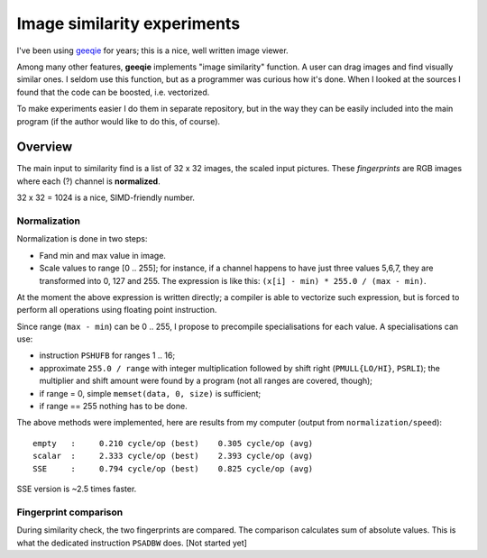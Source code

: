 ================================================================================
                    Image similarity experiments
================================================================================

I've been using geeqie__ for years; this is a nice, well written image viewer.

__ http://geeqie.org/

Among many other features, **geeqie** implements "image similarity" function.
A user can drag images and find visually similar ones. I seldom use this
function, but as a programmer was curious how it's done. When I looked at
the sources I found that the code can be boosted, i.e. vectorized.

To make experiments easier I do them in separate repository, but in the
way they can be easily included into the main program (if the author would
like to do this, of course).

Overview
--------------------------------------------------------------------------------

The main input to similarity find is a list of 32 x 32 images, the scaled
input pictures. These *fingerprints* are RGB images where each (?) channel
is **normalized**.

32 x 32 = 1024 is a nice, SIMD-friendly number.


Normalization
~~~~~~~~~~~~~~~~~~~~~~~~~~~~~~~~~~~~~~~~~~~~~~~~~~

Normalization is done in two steps:

* Fand min and max value in image.
* Scale values to range [0 .. 255]; for instance, if a channel happens
  to have just three values 5,6,7, they are transformed into 0, 127 and 255.
  The expression is like this: ``(x[i] - min) * 255.0 / (max - min)``.

At the moment the above expression is written directly; a compiler
is able to vectorize such expression, but is forced to perform all
operations using floating point instruction.

Since range (``max - min``) can be 0 .. 255, I propose to precompile
specialisations for each value. A specialisations can use:

* instruction ``PSHUFB`` for ranges 1 .. 16;
* approximate ``255.0 / range`` with integer multiplication followed
  by shift right (``PMULL{LO/HI}``, ``PSRLI``); the multiplier
  and shift amount were found by a program (not all ranges are
  covered, though);
* if range = 0, simple ``memset(data, 0, size)`` is sufficient;
* if range == 255 nothing has to be done.

The above methods were implemented, here are results from my
computer (output from ``normalization/speed``)::

    empty   :     0.210 cycle/op (best)    0.305 cycle/op (avg)
    scalar  :     2.333 cycle/op (best)    2.393 cycle/op (avg)
    SSE     :     0.794 cycle/op (best)    0.825 cycle/op (avg)

SSE version is ~2.5 times faster.


Fingerprint comparison
~~~~~~~~~~~~~~~~~~~~~~~~~~~~~~~~~~~~~~~~~~~~~~~~~~

During similarity check, the two fingerprints are compared. The comparison
calculates sum of absolute values. This is what the dedicated instruction
``PSADBW`` does. [Not started yet]
